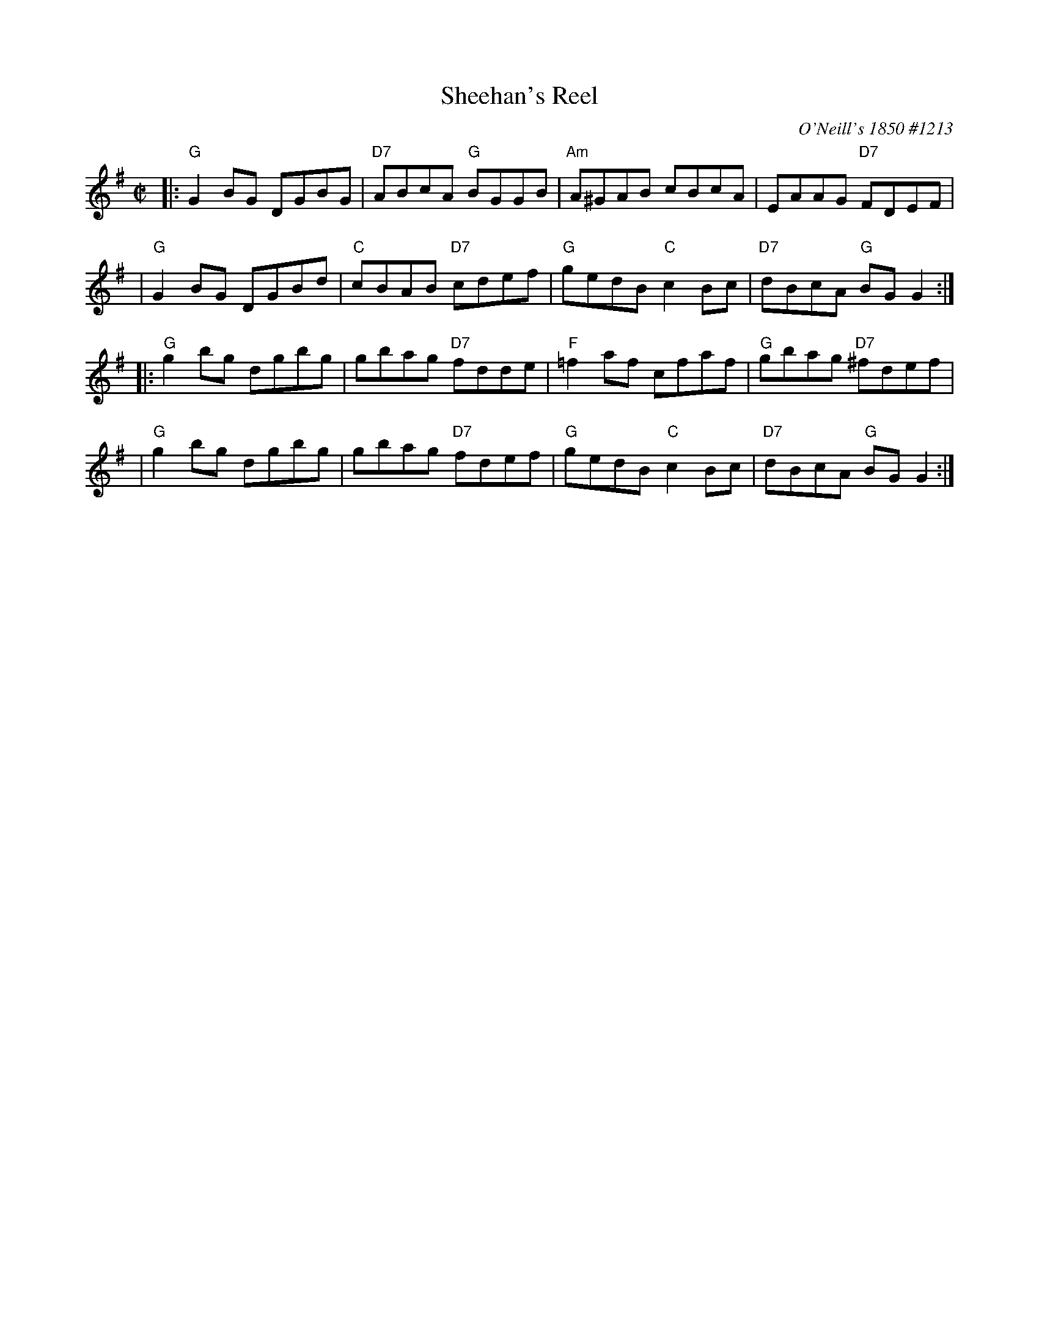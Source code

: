 X: 1
T: Sheehan's Reel
O: O'Neill's 1850 #1213
M: C|
L: 1/8
R: Reel
B: O'Neill's 1213
Z: 1999 John Chambers <jc:trillian.mit.edu>
K:G
|: "G"G2BG DGBG | "D7"ABcA "G"BGGB | "Am"A^GAB cBcA | EAAG "D7"FDEF |
|  "G"G2BG DGBd | "C"cBAB "D7"cdef | "G"gedB "C"c2Bc | "D7"dBcA "G"BGG2 :|
|: "G"g2bg dgbg | gbag "D7"fdde | "F"=f2af cfaf | "G"gbag "D7"^fdef |
|  "G"g2bg dgbg | gbag "D7"fdef | "G"gedB "C"c2Bc | "D7"dBcA "G"BGG2 :|
